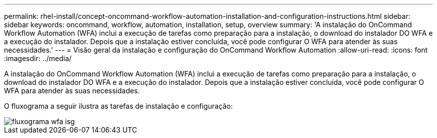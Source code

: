 ---
permalink: rhel-install/concept-oncommand-workflow-automation-installation-and-configuration-instructions.html 
sidebar: sidebar 
keywords: oncommand, workflow, automation, installation, setup, overview 
summary: 'A instalação do OnCommand Workflow Automation (WFA) inclui a execução de tarefas como preparação para a instalação, o download do instalador DO WFA e a execução do instalador. Depois que a instalação estiver concluída, você pode configurar O WFA para atender às suas necessidades.' 
---
= Visão geral da instalação e configuração do OnCommand Workflow Automation
:allow-uri-read: 
:icons: font
:imagesdir: ../media/


[role="lead"]
A instalação do OnCommand Workflow Automation (WFA) inclui a execução de tarefas como preparação para a instalação, o download do instalador DO WFA e a execução do instalador. Depois que a instalação estiver concluída, você pode configurar O WFA para atender às suas necessidades.

O fluxograma a seguir ilustra as tarefas de instalação e configuração:

image::../media/wfa_isg_flowchart.gif[fluxograma wfa isg]
